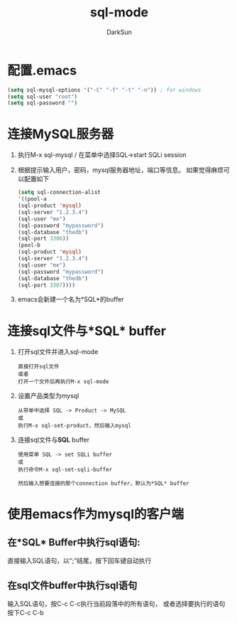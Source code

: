 #+TITLE: sql-mode
#+AUTHOR: DarkSun
#+EMAIL: lujun9972@gmail.com
#+OPTIONS: H3 num:nil toc:nil \n:nil ::t |:t ^:nil -:nil f:t *:t <:t

* 配置.emacs
  #+BEGIN_SRC emacs-lisp
    (setq sql-mysql-options '("-C" "-f" "-t" "-n")) ; for windows
    (setq sql-user "root")
    (setq sql-password "")
  #+END_SRC
* 连接MySQL服务器
  1. 执行M-x sql-mysql / 在菜单中选择SQL->start SQLi session
  2. 根据提示输入用户，密码，mysql服务器地址，端口等信息。
     如果觉得麻烦可以配置如下
     #+BEGIN_SRC emacs-lisp
       (setq sql-connection-alist
       '((pool-a
       (sql-product 'mysql)
       (sql-server "1.2.3.4")
       (sql-user "me")
       (sql-password "mypassword")
       (sql-database "thedb")
       (sql-port 3306))
       (pool-b
       (sql-product 'mysql)
       (sql-server "1.2.3.4")
       (sql-user "me")
       (sql-password "mypassword")
       (sql-database "thedb")
       (sql-port 3307))))
     #+END_SRC
  3. emacs会新建一个名为*SQL*的buffer
* 连接sql文件与*SQL* buffer
  1. 打开sql文件并进入sql-mode
     #+BEGIN_EXAMPLE
       直接打开sql文件
       或者
       打开一个文件后再执行M-x sql-mode
     #+END_EXAMPLE
  3. 设置产品类型为mysql
     #+BEGIN_EXAMPLE
       从带单中选择 SQL -> Product -> MySQL
       或
       执行M-x sql-set-product，然后输入mysql
     #+END_EXAMPLE 
  4. 连接sql文件与*SQL* buffer
     #+BEGIN_EXAMPLE
       使用菜单 SQL -> set SQLi buffer
       或
       执行命令M-x sql-set-sqli-buffer
       
       然后输入想要连接的那个connection buffer，默认为*SQL* buffer
     #+END_EXAMPLE

* 使用emacs作为mysql的客户端
** 在*SQL* Buffer中执行sql语句:
   直接输入SQL语句，以“;”结尾，按下回车键自动执行
** 在sql文件buffer中执行sql语句
   输入SQL语句，按C-c C-c执行当前段落中的所有语句，
   或者选择要执行的语句按下C-c C-b
